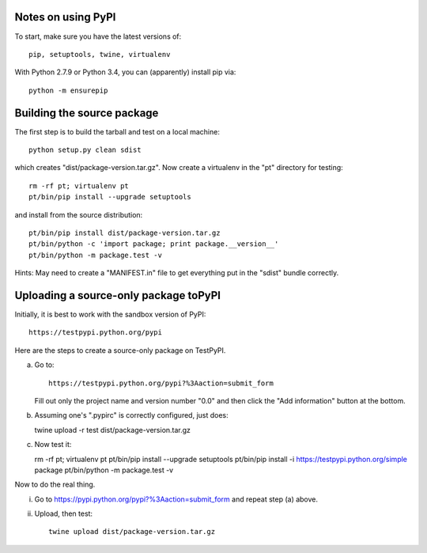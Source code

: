 Notes on using PyPI
===================

To start, make sure you have the latest versions of::

  pip, setuptools, twine, virtualenv

With Python 2.7.9 or Python 3.4, you can (apparently) install pip via::

  python -m ensurepip


Building the source package
========================

The first step is to build the tarball and test on a local machine::

  python setup.py clean sdist

which creates "dist/package-version.tar.gz".  Now create a virtualenv
in the "pt" directory for testing::

  rm -rf pt; virtualenv pt
  pt/bin/pip install --upgrade setuptools

and install from the source distribution::

  pt/bin/pip install dist/package-version.tar.gz
  pt/bin/python -c 'import package; print package.__version__'
  pt/bin/python -m package.test -v 

Hints: May need to create a "MANIFEST.in" file to get everything put
in the "sdist" bundle correctly.  

  
Uploading a source-only package toPyPI
==================================

Initially, it is best to work with the sandbox version of PyPI::

  https://testpypi.python.org/pypi

Here are the steps to create a source-only package on TestPyPI.

a. Go to::

     https://testpypi.python.org/pypi?%3Aaction=submit_form

   Fill out only the project name and version number "0.0" and then
   click the "Add information" button at the bottom.

b. Assuming one's ".pypirc" is correctly configured, just does::

   twine upload -r test dist/package-version.tar.gz

c. Now test it::

   rm -rf pt; virtualenv pt
   pt/bin/pip install --upgrade setuptools
   pt/bin/pip install -i https://testpypi.python.org/simple package
   pt/bin/python -m package.test -v

Now to do the real thing.

i. Go to https://pypi.python.org/pypi?%3Aaction=submit_form and repeat
   step (a) above.

ii. Upload, then test::

      twine upload dist/package-version.tar.gz
      


   
